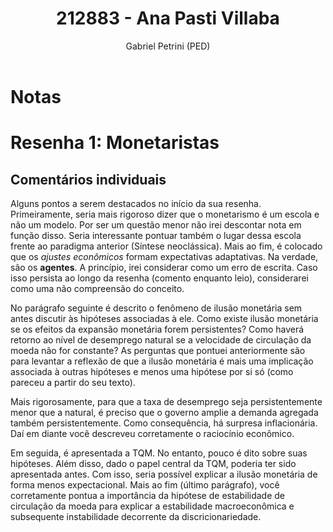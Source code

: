 #+OPTIONS: toc:nil num:nil tags:nil
#+TITLE: 212883 - Ana Pasti Villaba
#+AUTHOR: Gabriel Petrini (PED)
#+PROPERTY: RA 212883
#+PROPERTY: NOME "Ana Pasti Villaba"
#+INCLUDE_TAGS: private
#+PROPERTY: COLUMNS %TAREFA(Tarefa) %OBJETIVO(Objetivo) %CONCEITOS(Conceito) %ARGUMENTO(Argumento) %DESENVOLVIMENTO(Desenvolvimento) %CLAREZA(Clareza) %NOTA(Nota)
#+PROPERTY: TAREFA_ALL "Resenha 1" "Resenha 2" "Resenha 3" "Resenha 4" "Resenha 5" "Prova" "Seminário"
#+PROPERTY: OBJETIVO_ALL "Atingido totalmente" "Atingido satisfatoriamente" "Atingido parcialmente" "Atingindo minimamente" "Não atingido"
#+PROPERTY: CONCEITOS_ALL "Atingido totalmente" "Atingido satisfatoriamente" "Atingido parcialmente" "Atingindo minimamente" "Não atingido"
#+PROPERTY: ARGUMENTO_ALL "Atingido totalmente" "Atingido satisfatoriamente" "Atingido parcialmente" "Atingindo minimamente" "Não atingido"
#+PROPERTY: DESENVOLVIMENTO_ALL "Atingido totalmente" "Atingido satisfatoriamente" "Atingido parcialmente" "Atingindo minimamente" "Não atingido"
#+PROPERTY: CONCLUSAO_ALL "Atingido totalmente" "Atingido satisfatoriamente" "Atingido parcialmente" "Atingindo minimamente" "Não atingido"
#+PROPERTY: CLAREZA_ALL "Atingido totalmente" "Atingido satisfatoriamente" "Atingido parcialmente" "Atingindo minimamente" "Não atingido"
#+PROPERTY: NOTA_ALL "Atingido totalmente" "Atingido satisfatoriamente" "Atingido parcialmente" "Atingindo minimamente" "Não atingido"


* Notas :private:

  #+BEGIN: columnview :maxlevel 3 :id global
  #+END

* Resenha 1: Monetaristas                                           :private:
  :PROPERTIES:
  :TAREFA:   Resenha 1
  :OBJETIVO: Atingido satisfatoriamente
  :ARGUMENTO: Atingido parcialmente
  :CONCEITOS: Atingido parcialmente
  :DESENVOLVIMENTO: Atingido parcialmente
  :CONCLUSAO: Atingido satisfatoriamente
  :CLAREZA:  Atingido parcialmente
  :NOTA:     Atingido parcialmente
  :END:


** Comentários individuais 


Alguns pontos a serem destacados no início da sua resenha. Primeiramente, seria mais rigoroso dizer que o monetarismo é um escola e não um modelo. Por ser um questão menor não irei descontar nota em função disso. Seria interessante pontuar também o lugar dessa escola frente ao paradigma anterior (Síntese neoclássica). Mais ao fim, é colocado que os /ajustes econômicos/ formam expectativas adaptativas. Na verdade, são os *agentes*. A princípio, irei considerar como um erro de escrita. Caso isso persista ao longo da resenha (comento enquanto leio), considerarei como uma não compreensão do conceito.

No parágrafo seguinte é descrito o fenômeno de ilusão monetária sem antes discutir às hipóteses associadas à ele. Como existe ilusão monetária se os efeitos da expansão monetária forem persistentes? Como haverá retorno ao nível de desemprego natural se a velocidade de circulação da moeda não for constante? As perguntas que pontuei anteriormente são para levantar a reflexão de que a ilusão monetária é mais uma implicação associada à outras hipóteses e menos uma hipótese por si só (como pareceu a partir do seu texto).

Mais rigorosamente, para que a taxa de desemprego seja persistentemente menor que a natural, é preciso que o governo amplie a demanda agregada também persistentemente. Como consequência, há surpresa inflacionária. Daí em diante você descreveu corretamente o raciocínio econômico.

Em seguida, é apresentada a TQM. No entanto, pouco é dito sobre suas hipóteses. Além disso, dado o papel central da TQM, poderia ter sido apresentada antes. Com isso, seria possível explicar a ilusão monetária de forma menos expectacional. Mais ao fim (último parágrafo), você corretamente pontua a importância da hipótese de estabilidade de circulação da moeda para explicar a estabilidade macroeconômica e subsequente instabilidade decorrente da discricionariedade.
